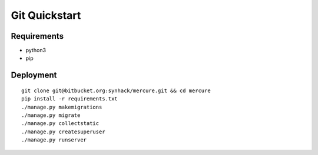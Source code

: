 Git Quickstart
==============

Requirements
------------

-  python3
-  pip

Deployment
----------

::

    git clone git@bitbucket.org:synhack/mercure.git && cd mercure
    pip install -r requirements.txt
    ./manage.py makemigrations
    ./manage.py migrate
    ./manage.py collectstatic
    ./manage.py createsuperuser
    ./manage.py runserver
